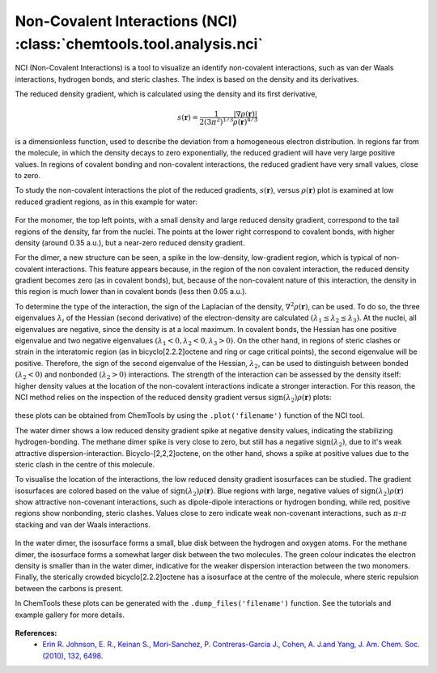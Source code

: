 ..
    : ChemTools is a collection of interpretive chemical tools for
    : analyzing outputs of the quantum chemistry calculations.
    :
    : Copyright (C) 2014-2015 The ChemTools Development Team
    :
    : This file is part of ChemTools.
    :
    : ChemTools is free software; you can redistribute it and/or
    : modify it under the terms of the GNU General Public License
    : as published by the Free Software Foundation; either version 3
    : of the License, or (at your option) any later version.
    :
    : ChemTools is distributed in the hope that it will be useful,
    : but WITHOUT ANY WARRANTY; without even the implied warranty of
    : MERCHANTABILITY or FITNESS FOR A PARTICULAR PURPOSE.  See the
    : GNU General Public License for more details.
    :
    : You should have received a copy of the GNU General Public License
    : along with this program; if not, see <http://www.gnu.org/licenses/>
    :
    : --


.. _nci:

Non-Covalent Interactions (NCI) :class:`chemtools.tool.analysis.nci`
####################################################################

NCI (Non-Covalent Interactions) is a tool to visualize an identify non-covalent interactions,
such as van der Waals interactions, hydrogen bonds, and steric clashes. The index is based on
the density and its derivatives.

The reduced density gradient, which is calculated using the density and its first derivative,

 .. math::
    s\left(\mathbf{r}\right) = \frac{1}{2\left(3\pi ^2 \right)^{1/3}}
    \frac{\lvert \nabla \rho\left(\mathbf{r}\right) \rvert}{\rho\left(\mathbf{r}\right)^{4/3}}

is a dimensionless function, used to describe the deviation from a homogeneous electron distribution.
In regions far from the molecule, in which the density decays to zero exponentially, the reduced
gradient will have very large positive values. In regions of covalent bonding and non-covalent
interactions, the reduced gradient have very small values, close to zero.

To study the non-covalent interactions the plot of the reduced gradients, :math:`s\left(\mathbf{r}\right)`,
versus :math:`\rho\left(\mathbf{r}\right)` plot is examined at low reduced gradient regions, 
as in this example for water:

 .. image:: ./_static/H2O_dimer_dens_rdg.jpg
     :align: center

For the monomer, the top left points, with a small density and large reduced density gradient,
correspond to the tail regions of the density, far from the nuclei. The points at the lower right
correspond to covalent bonds, with higher density (around 0.35 a.u.), but a near-zero reduced
density gradient. 

For the dimer, a new structure can be seen, a spike in the low-density, low-gradient region,
which is typical of non-covalent interactions. This feature appears because, in the region of
the non covalent interaction, the reduced density gradient becomes zero (as in covalent bonds),
but, because of the non-covalent nature of this interaction, the density in this region is much
lower than in covalent bonds (less then 0.05 a.u.).

To determine the type of the interaction, the sign of the Laplacian of the density,
:math:`\nabla^2 \rho\left(\mathbf{r}\right)`, can be used. To do so, the three eigenvalues
:math:`\lambda_i` of the Hessian (second derivative) of the electron-density are calculated
:math:`( \lambda_1 \leq \lambda_2 \leq \lambda_3)`. At the nuclei, all eigenvalues are negative,
since the density is at a local maximum. In covalent bonds, the Hessian has one positive
eigenvalue and two negative eigenvalues :math:`( \lambda_1 < 0, \lambda_2 < 0, \lambda_3 > 0)`. 
On the other hand, in regions of steric clashes or strain in the interatomic region
(as in bicyclo[2.2.2]octene and ring or cage critical points), the second eigenvalue will be positive.
Therefore, the sign of the second eigenvalue of the Hessian, :math:`\lambda_2`, can be used to
distinguish between bonded :math:`(\lambda_2 < 0)` and nonbonded :math:`(\lambda_2 > 0)` interactions.
The strength of the interaction can be assessed by the density itself: higher density values at the
location of the non-covalent interactions indicate a stronger interaction. For this reason, the NCI
method relies on the inspection of the reduced density gradient versus
:math:`\text{sign}(\lambda_2)\rho\left(\mathbf{r}\right)` plots:

 .. image:: ./_static/nci-sdens-vs-rdg.jpg
     :align: center

these plots can be obtained from ChemTools by using the ``.plot('filename')`` function of the NCI tool.

The water dimer shows a low reduced density gradient spike at negative density values, indicating
the stabilizing hydrogen-bonding. The methane dimer spike is very close to zero, but still has a negative
:math:`\text{sign}(\lambda_2)`, due to it's weak attractive dispersion-interaction. Bicyclo-[2,2,2]octene,
on the other hand, shows a spike at positive values due to the steric clash in the centre of this molecule.

To visualise the location of the interactions, the low reduced density gradient isosurfaces can be studied.
The gradient isosurfaces are colored based on the value of :math:`\text{sign}(\lambda_2)\rho\left(\mathbf{r}\right)`.
Blue regions with large, negative values of :math:`\text{sign}(\lambda_2)\rho\left(\mathbf{r}\right)` show
attractive non-covenant interactions, such as dipole-dipole interactions or hydrogen bonding, while red,
positive regions show nonbonding, steric clashes. Values close to zero indicate weak non-covenant interactions,
such as :math:`\pi`-:math:`\pi` stacking and van der Waals interactions.

 .. image:: ./_static/H2O-CH4-BCO-nci.jpg

In the water dimer, the isosurface forms a small, blue disk between the hydrogen and oxygen atoms.
For the methane dimer, the isosurface forms a somewhat larger disk between the two molecules.
The green colour indicates the electron density is smaller than in the water dimer, indicative for the
weaker dispersion interaction between the two monomers. Finally, the sterically crowded bicyclo[2.2.2]octene
has a isosurface at the centre of the molecule, where steric repulsion between the carbons is present.

In ChemTools these plots can be generated with the ``.dump_files('filename')``
function. See the tutorials and example gallery for more details. 

 .. TODO::
    Add link to tutorials and example gallery once these are in their final form.

**References:**
  * `Erin R. Johnson, E. R., Keinan S., Mori-Sanchez, P. Contreras-Garcia J., Cohen, A. J.and Yang, J. Am. Chem. Soc.(2010), 132, 6498 <http:/pubs.acs.org/doi/abs/10.1021/ja100936w>`_.

